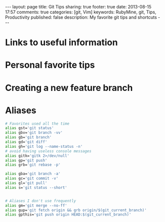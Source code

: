 #+BEGIN_HTML
---
layout: page
title: Git Tips
sharing: true
footer: true
date: 2013-08-15 17:57
comments: true
categories: [git, Vim]
keywords: RubyMine, git, Tips, Productivity
published: false
description: My favorite git tips and shortcuts
---
#+END_HTML

* Links to useful information


* Personal favorite tips


* Creating a new feature branch

# create a new tracking branch
# git checkout -b feature/hl/sitemap
# git push -u origin feature/hl/sitemap


* Aliases
#+BEGIN_SRC bash
# Favorites used all the time
alias gst='git status'
alias gbv='git branch -vv'
alias gb='git branch'
alias gd='git diff'
alias gh='git log --name-status -n'
# avoid having useless console messages 
alias gitk='gitk 2>/dev/null'
alias gp='git push'
alias grb='git rebase -p'

alias gba='git branch -a'
alias gc='git commit -v'
alias gl='git pull'
alias s='git status --short'


# Aliases I don't use frequently
alias gm='git merge --no-ff'
alias gup='git fetch origin && grb origin/$(git_current_branch)'
alias gpthis='git push origin HEAD:$(git_current_branch)'
#+END_SRC
